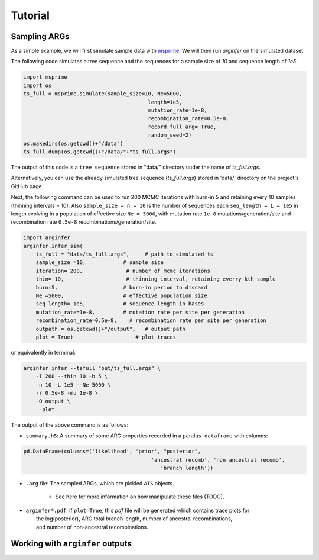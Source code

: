 .. _sec_tutorial:

========
Tutorial
========

*********************
Sampling ARGs
*********************
As a simple example, we will first simulate sample
data with  `msprime <https://tskit.dev/msprime/docs/stable/>`_.
We will then run `arginfer` on the simulated dataset.

The following code simulates a tree sequence and the sequences for a sample size of `10` and sequence
length of `1e5`.

.. code-block:: python

    import msprime
    import os
    ts_full = msprime.simulate(sample_size=10, Ne=5000,
                                            length=1e5,
                                            mutation_rate=1e-8,
                                            recombination_rate=0.5e-8,
                                            record_full_arg= True,
                                            random_seed=2)
    os.makedirs(os.getcwd()+"/data")
    ts_full.dump(os.getcwd()+"/data/"+"ts_full.args")


The output of this code is a ``tree sequence`` stored in "data/" directory under the name of `ts_full.args`.

Alternatively, you can use the already simulated tree sequence (`ts_full.args`) stored in 'data/' directory
on the project's GitHub page.

Next,  the following command can
be used to run 200 MCMC iterations with burn-in 5 and retaining every 10 samples (thinning intervals = 10).
Also ``sample_size = n = 10`` is the number of sequences each ``seq_length = L = 1e5`` in length evolving in
a population of effective size ``Ne = 5000``, with
mutation rate ``1e-8`` mutations/generation/site and recombination rate ``0.5e-8``
recombinations/generation/site.

.. code-block:: python

    import arginfer
    arginfer.infer_sim(
        ts_full = "data/ts_full.args",     # path to simulated ts
        sample_size =10,            # sample size
        iteration= 200,              # number of mcmc iterations
        thin= 10,                    # thinning interval, retaining everry kth sample
        burn=5,                     # burn-in period to discard
        Ne =5000,                   # effective population size
        seq_length= 1e5,            # sequence length in bases
        mutation_rate=1e-8,         # mutation rate per site per generation
        recombination_rate=0.5e-8,    # recombination rate per site per generation
        outpath = os.getcwd()+"/output",   # output path
        plot = True)                    # plot traces

or equivalently in terminal:

.. code-block:: RST

    arginfer infer --tsfull "out/ts_full.args" \
        -I 200 --thin 10 -b 5 \
        -n 10 -L 1e5 --Ne 5000 \
        -r 0.5e-8 -mu 1e-8 \
        -O output \
        --plot

The output of the above command is as follows:

* ``summary.h5``: A summary of some ARG properties recorded in a ``pandas dataframe`` with columns:

.. code-block:: python

    pd.DataFrame(columns=('likelihood', 'prior', "posterior",
                                             'ancestral recomb', 'non ancestral recomb',
                                                'branch length'))

* ``.arg`` file: The sampled ARGs, which are pickled ``ATS`` objects.

    *  See here for more information on how manipulate these files (TODO).

*  | ``arginfer*.pdf``: if ``plot=True``, this `pdf` file will be generated which contains trace plots for
   |  the log(posterior), ARG total branch length, number of ancestral recombinations,
   |  and number of non-ancestral recombinations.


*********************************
Working with ``arginfer`` outputs
*********************************


